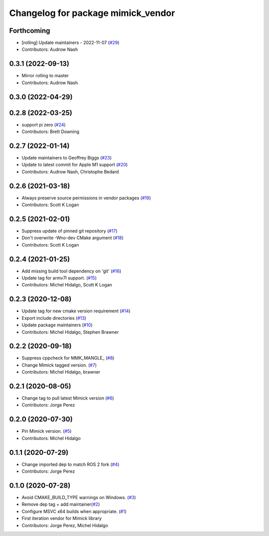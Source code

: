 ^^^^^^^^^^^^^^^^^^^^^^^^^^^^^^^^^^^
Changelog for package mimick_vendor
^^^^^^^^^^^^^^^^^^^^^^^^^^^^^^^^^^^

Forthcoming
-----------
* [rolling] Update maintainers - 2022-11-07 (`#29 <https://github.com/ros2/mimick_vendor/issues/29>`_)
* Contributors: Audrow Nash

0.3.1 (2022-09-13)
------------------
* Mirror rolling to master
* Contributors: Audrow Nash

0.3.0 (2022-04-29)
------------------

0.2.8 (2022-03-25)
------------------
* support pi zero (`#24 <https://github.com/ros2/mimick_vendor/issues/24>`_)
* Contributors: Brett Downing

0.2.7 (2022-01-14)
------------------
* Update maintainers to Geoffrey Biggs (`#23 <https://github.com/ros2/mimick_vendor/issues/23>`_)
* Update to latest commit for Apple M1 support (`#20 <https://github.com/ros2/mimick_vendor/issues/20>`_)
* Contributors: Audrow Nash, Christophe Bedard

0.2.6 (2021-03-18)
------------------
* Always preserve source permissions in vendor packages (`#19 <https://github.com/ros2/mimick_vendor/issues/19>`_)
* Contributors: Scott K Logan

0.2.5 (2021-02-01)
------------------
* Suppress update of pinned git repository (`#17 <https://github.com/ros2/mimick_vendor/issues/17>`_)
* Don't overwrite -Wno-dev CMake argument (`#18 <https://github.com/ros2/mimick_vendor/issues/18>`_)
* Contributors: Scott K Logan

0.2.4 (2021-01-25)
------------------
* Add missing build tool dependency on 'git' (`#16 <https://github.com/ros2/mimick_vendor/issues/16>`_)
* Update tag for armv7l support. (`#15 <https://github.com/ros2/mimick_vendor/issues/15>`_)
* Contributors: Michel Hidalgo, Scott K Logan

0.2.3 (2020-12-08)
------------------
* Update tag for new cmake version requirement (`#14 <https://github.com/ros2/mimick_vendor/issues/14>`_)
* Export include directories (`#13 <https://github.com/ros2/mimick_vendor/issues/13>`_)
* Update package maintainers (`#10 <https://github.com/ros2/mimick_vendor/issues/10>`_)
* Contributors: Michel Hidalgo, Stephen Brawner

0.2.2 (2020-09-18)
------------------
* Suppress cppcheck for MMK_MANGLE\_ (`#8 <https://github.com/ros2/mimick_vendor/issues/8>`_)
* Change Mimick tagged version. (`#7 <https://github.com/ros2/mimick_vendor/issues/7>`_)
* Contributors: Michel Hidalgo, brawner

0.2.1 (2020-08-05)
------------------
* Change tag to pull latest Mimick version (`#6 <https://github.com/ros2/mimick_vendor/issues/6>`_)
* Contributors: Jorge Perez

0.2.0 (2020-07-30)
------------------
* Pin Mimick version. (`#5 <https://github.com/ros2/mimick_vendor/issues/5>`_)
* Contributors: Michel Hidalgo

0.1.1 (2020-07-29)
------------------
* Change imported dep to match ROS 2 fork (`#4 <https://github.com/ros2/mimick_vendor/issues/4>`_)
* Contributors: Jorge Perez

0.1.0 (2020-07-28)
------------------
* Avoid CMAKE_BUILD_TYPE warnings on Windows. (`#3 <https://github.com/ros2/mimick_vendor/issues/3>`_)
* Remove dep tag + add maintainer(`#2 <https://github.com/ros2/mimick_vendor/issues/2>`_)
* Configure MSVC x64 builds when appropriate. (`#1 <https://github.com/ros2/mimick_vendor/issues/1>`_)
* First iteration vendor for Mimick library
* Contributors: Jorge Perez, Michel Hidalgo
